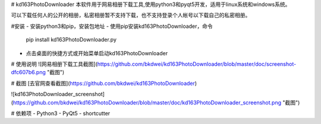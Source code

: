 # kd163PhotoDownloader
本软件用于网易相册下载工具,使用python3和pyqt5开发，适用于linux系统和windows系统。

可以下载任何人的公开的相册，私密相册暂不支持下载，也不支持登录个人帐号以下载自己的私密相册。

#安装
- 安装python3和pip，安装包地址
- 使用pip安装kd163PhotoDownloader，命令
   pip install kd163PhotoDownloader.py
- 点击桌面的快捷方式或开始菜单启动kd163PhotoDownloader


# 使用说明
![网易相册下载工具截图](https://github.com/bkdwei/kd163PhotoDownloader/blob/master/doc/screenshot-dfc607b6.png "截图")

# 截图
[去官网查看截图](https://github.com/bkdwei/kd163PhotoDownloader)

![kd163PhotoDownloader_screenshot](https://github.com/bkdwei/kd163PhotoDownloader/blob/master/doc/kd163PhotoDownloader_screenshot.png "截图")

# 依赖项
- Python3
- PyQt5
- shortcutter


